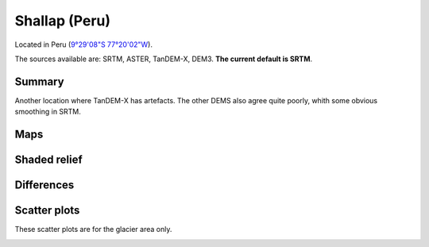 Shallap (Peru)
==============

Located in Peru (`9°29'08"S 77°20'02"W <https://goo.gl/maps/t7H24X9Zaav>`_).

The sources available are: SRTM, ASTER, TanDEM-X, DEM3. **The current
default is SRTM**.

Summary
-------

Another location where TanDEM-X has artefacts. The other DEMS also agree
quite poorly, whith some obvious smoothing in SRTM.

Maps
----

.. image:: /_static/dems_examples/shallap/dem_topo_color.png
    :width: 100%

Shaded relief
-------------

.. image:: /_static/dems_examples/shallap/dem_topo_shade.png
    :width: 100%


Differences
-----------

.. image:: /_static/dems_examples/shallap/dem_diffs.png
    :width: 100%



Scatter plots
-------------

These scatter plots are for the glacier area only.

.. image:: /_static/dems_examples/shallap/dem_scatter.png
    :width: 100%
